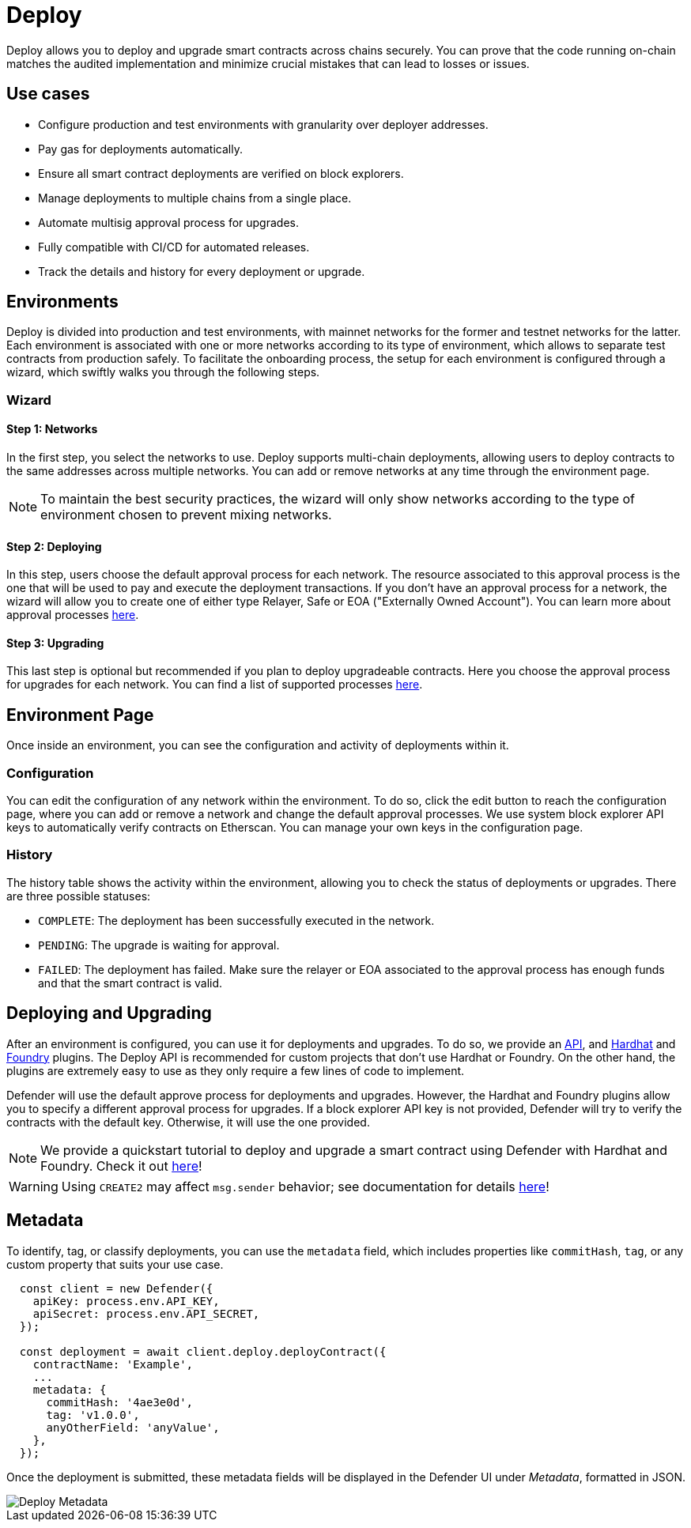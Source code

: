 [[deploy]]
= Deploy

Deploy allows you to deploy and upgrade smart contracts across chains securely. You can prove that the code running on-chain matches the audited implementation and minimize crucial mistakes that can lead to losses or issues.

[[use-cases]]
== Use cases

* Configure production and test environments with granularity over deployer addresses.
* Pay gas for deployments automatically.
* Ensure all smart contract deployments are verified on block explorers.
* Manage deployments to multiple chains from a single place.
* Automate multisig approval process for upgrades.
* Fully compatible with CI/CD for automated releases.
* Track the details and history for every deployment or upgrade.

[[environments]]
== Environments

Deploy is divided into production and test environments, with mainnet networks for the former and testnet networks for the latter. Each environment is associated with one or more networks according to its type of environment, which allows to separate test contracts from production safely. To facilitate the onboarding process, the setup for each environment is configured through a wizard, which swiftly walks you through the following steps.

[[wizard]]
=== Wizard

[[wizard-1]]
==== Step 1: Networks

In the first step, you select the networks to use. Deploy supports multi-chain deployments, allowing users to deploy contracts to the same addresses across multiple networks. You can add or remove networks at any time through the environment page.

NOTE: To maintain the best security practices, the wizard will only show networks according to the type of environment chosen to prevent mixing networks.

[[wizard-2]]
==== Step 2: Deploying

In this step, users choose the default approval process for each network. The resource associated to this approval process is the one that will be used to pay and execute the deployment transactions. If you don't have an approval process for a network, the wizard will allow you to create one of either type Relayer, Safe or EOA ("Externally Owned Account"). You can learn more about approval processes xref:settings.adoc#approval-processes[here].

[[wizard-3]]
==== Step 3: Upgrading

This last step is optional but recommended if you plan to deploy upgradeable contracts. Here you choose the approval process for upgrades for each network. You can find a list of supported processes xref:settings.adoc#approval-processes[here].

[[wizard-4]]

[[environment]]
== Environment Page

Once inside an environment, you can see the configuration and activity of deployments within it.

[[configuration]]
=== Configuration

You can edit the configuration of any network within the environment. To do so, click the edit button to reach the configuration page, where you can add or remove a network and change the default approval processes. We use system block explorer API keys to automatically verify contracts on Etherscan. You can manage your own keys in the configuration page.

[[history]]
=== History

The history table shows the activity within the environment, allowing you to check the status of deployments or upgrades. There are three possible statuses:

* `COMPLETE`: The deployment has been successfully executed in the network.
* `PENDING`: The upgrade is waiting for approval.
* `FAILED`: The deployment has failed. Make sure the relayer or EOA associated to the approval process has enough funds and that the smart contract is valid.

[[deployments]]
== Deploying and Upgrading

After an environment is configured, you can use it for deployments and upgrades. To do so, we provide an https://www.npmjs.com/package/@openzeppelin/defender-sdk-deploy-client[API, window=_blank], and https://www.npmjs.com/package/@openzeppelin/hardhat-upgrades[Hardhat, window=_blank] and https://github.com/OpenZeppelin/openzeppelin-foundry-upgrades[Foundry, window=_blank] plugins. The Deploy API is recommended for custom projects that don't use Hardhat or Foundry. On the other hand, the plugins are extremely easy to use as they only require a few lines of code to implement.

Defender will use the default approve process for deployments and upgrades. However, the Hardhat and Foundry plugins allow you to specify a different approval process for upgrades. If a block explorer API key is not provided, Defender will try to verify the contracts with the default key. Otherwise, it will use the one provided. 

NOTE: We provide a quickstart tutorial to deploy and upgrade a smart contract using Defender with Hardhat and Foundry. Check it out xref:tutorial/deploy.adoc[here]!

WARNING: Using `CREATE2` may affect `msg.sender` behavior; see documentation for details xref:tutorial/deploy.adoc#deploy-caveat[here]!

[[metadata]]
== Metadata

To identify, tag, or classify deployments, you can use the `metadata` field, which includes properties like `commitHash`, `tag`, or any custom property that suits your use case.

```js
  const client = new Defender({
    apiKey: process.env.API_KEY,
    apiSecret: process.env.API_SECRET,
  });
  
  const deployment = await client.deploy.deployContract({
    contractName: 'Example',
    ...
    metadata: {
      commitHash: '4ae3e0d',
      tag: 'v1.0.0',
      anyOtherField: 'anyValue',
    },
  });
```

Once the deployment is submitted, these metadata fields will be displayed in the Defender UI under _Metadata_, formatted in JSON.

image::deploy-metadata-1.0.png[Deploy Metadata]